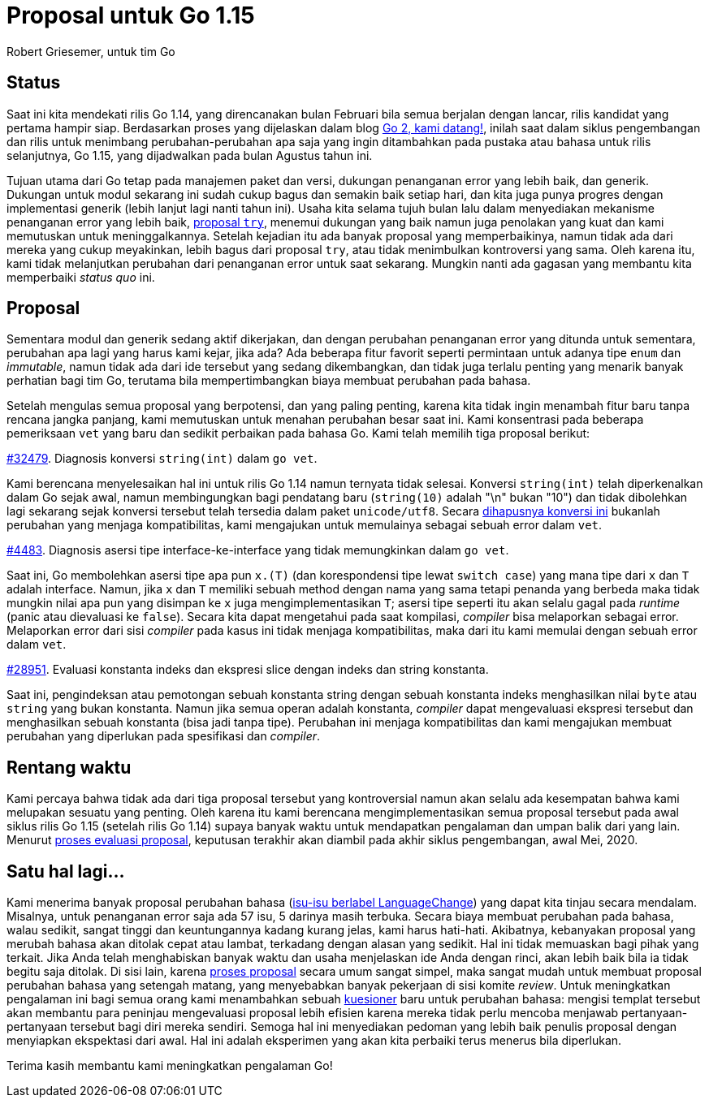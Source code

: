 =  Proposal untuk Go 1.15
:author: Robert Griesemer, untuk tim Go
:date: 28 Januari 2020

==  Status

Saat ini kita mendekati rilis Go 1.14, yang direncanakan bulan Februari
bila semua berjalan dengan lancar, rilis kandidat yang pertama hampir siap.
Berdasarkan proses yang dijelaskan dalam blog
link:/blog/go2-here-we-come[Go 2, kami datang!],
inilah saat dalam siklus pengembangan dan rilis untuk menimbang
perubahan-perubahan apa saja yang ingin ditambahkan pada pustaka atau
bahasa untuk rilis selanjutnya, Go 1.15, yang dijadwalkan pada bulan Agustus
tahun ini.

Tujuan utama dari Go tetap pada manajemen paket dan versi, dukungan penanganan
error yang lebih baik, dan generik.
Dukungan untuk modul sekarang ini sudah cukup bagus dan semakin baik setiap
hari, dan kita juga punya progres dengan implementasi generik (lebih lanjut
lagi nanti tahun ini).
Usaha kita selama tujuh bulan lalu dalam menyediakan mekanisme penanganan
error yang lebih baik,
https://golang.org/issue/32437[proposal `try`],
menemui dukungan yang baik namun juga penolakan yang kuat dan kami memutuskan
untuk meninggalkannya.
Setelah kejadian itu ada banyak proposal yang memperbaikinya, namun tidak ada
dari mereka yang cukup meyakinkan, lebih bagus dari proposal `try`, atau
tidak menimbulkan kontroversi yang sama.
Oleh karena itu, kami tidak melanjutkan perubahan dari penanganan error untuk
saat sekarang.
Mungkin nanti ada gagasan yang membantu kita memperbaiki _status quo_ ini.

==  Proposal

Sementara modul dan generik sedang aktif dikerjakan, dan dengan
perubahan penanganan error yang ditunda untuk sementara, perubahan apa lagi
yang harus kami kejar, jika ada?
Ada beberapa fitur favorit seperti permintaan untuk adanya tipe `enum` dan
_immutable_, namun tidak ada dari ide tersebut yang sedang dikembangkan, dan
tidak juga terlalu penting yang menarik banyak perhatian bagi tim Go, terutama
bila mempertimbangkan biaya membuat perubahan pada bahasa.

Setelah mengulas semua proposal yang berpotensi, dan yang paling penting,
karena kita tidak ingin menambah fitur baru tanpa rencana jangka panjang, kami
memutuskan untuk menahan perubahan besar saat ini.
Kami konsentrasi pada beberapa pemeriksaan `vet` yang baru dan sedikit
perbaikan pada bahasa Go.
Kami telah memilih tiga proposal berikut:

https://golang.org/issue/32479[#32479].
Diagnosis konversi `string(int)` dalam `go vet`.

Kami berencana menyelesaikan hal ini untuk rilis Go 1.14 namun ternyata tidak
selesai.
Konversi `string(int)` telah diperkenalkan dalam Go sejak awal, namun
membingungkan bagi pendatang baru (`string(10)` adalah "\n" bukan "10") dan
tidak dibolehkan lagi sekarang sejak konversi tersebut telah tersedia dalam
paket `unicode/utf8`.
Secara
https://golang.org/issue/3939[dihapusnya konversi ini]
bukanlah perubahan yang menjaga kompatibilitas, kami mengajukan untuk
memulainya sebagai sebuah error dalam `vet`.

https://golang.org/issue/4483[#4483].
Diagnosis asersi tipe interface-ke-interface yang tidak memungkinkan dalam
`go vet`.

Saat ini, Go membolehkan asersi tipe apa pun `x.(T)` (dan korespondensi tipe
lewat `switch case`) yang mana tipe dari `x` dan `T` adalah interface.
Namun, jika `x` dan `T` memiliki sebuah method dengan nama yang sama tetapi
penanda yang berbeda maka tidak mungkin nilai apa pun yang disimpan ke `x`
juga mengimplementasikan `T`;
asersi tipe seperti itu akan selalu gagal pada _runtime_ (panic atau
dievaluasi ke `false`).
Secara kita dapat mengetahui pada saat kompilasi, _compiler_ bisa melaporkan
sebagai error.
Melaporkan error dari sisi _compiler_ pada kasus ini tidak menjaga
kompatibilitas, maka dari itu kami memulai dengan sebuah error dalam `vet`.

https://golang.org/issue/28591[#28951].
Evaluasi konstanta indeks dan ekspresi slice dengan indeks dan string
konstanta.

Saat ini, pengindeksan atau pemotongan sebuah konstanta string dengan sebuah
konstanta indeks menghasilkan nilai `byte` atau `string` yang bukan konstanta.
Namun jika semua operan adalah konstanta, _compiler_ dapat mengevaluasi
ekspresi tersebut dan menghasilkan sebuah konstanta (bisa jadi tanpa tipe).
Perubahan ini menjaga kompatibilitas dan kami mengajukan membuat perubahan
yang diperlukan pada spesifikasi dan _compiler_.


==  Rentang waktu

Kami percaya bahwa tidak ada dari tiga proposal tersebut yang kontroversial
namun akan selalu ada kesempatan bahwa kami melupakan sesuatu yang penting.
Oleh karena itu kami berencana mengimplementasikan semua proposal tersebut
pada awal siklus rilis Go 1.15 (setelah rilis Go 1.14) supaya banyak waktu
untuk mendapatkan pengalaman dan umpan balik dari yang lain.
Menurut
link:/blog/go2-here-we-come[proses evaluasi proposal],
keputusan terakhir akan diambil pada akhir siklus pengembangan, awal Mei,
2020.


==  Satu hal lagi...

Kami menerima banyak proposal perubahan bahasa
(https://github.com/golang/go/labels/LanguageChange[isu-isu berlabel LanguageChange])
yang dapat kita tinjau secara mendalam.
Misalnya, untuk penanganan error saja ada 57 isu, 5 darinya masih terbuka.
Secara biaya membuat perubahan pada bahasa, walau sedikit, sangat tinggi dan
keuntungannya kadang kurang jelas, kami harus hati-hati.
Akibatnya, kebanyakan proposal yang merubah bahasa akan ditolak cepat atau
lambat, terkadang dengan alasan yang sedikit.
Hal ini tidak memuaskan bagi pihak yang terkait.
Jika Anda telah menghabiskan banyak waktu dan usaha menjelaskan ide Anda
dengan rinci, akan lebih baik bila ia tidak begitu saja ditolak.
Di sisi lain, karena
https://github.com/golang/proposal/blob/master/README.md[proses proposal]
secara umum sangat simpel, maka sangat mudah untuk membuat proposal perubahan
bahasa yang setengah matang, yang menyebabkan banyak pekerjaan di sisi komite
_review_.
Untuk meningkatkan pengalaman ini bagi semua orang kami menambahkan sebuah
https://github.com/golang/proposal/blob/master/go2-language-changes.md[kuesioner]
baru untuk perubahan bahasa: mengisi templat tersebut akan membantu para
peninjau mengevaluasi proposal lebih efisien karena mereka tidak perlu mencoba
menjawab pertanyaan-pertanyaan tersebut bagi diri mereka sendiri.
Semoga hal ini menyediakan pedoman yang lebih baik penulis proposal dengan
menyiapkan ekspektasi dari awal.
Hal ini adalah eksperimen yang akan kita perbaiki terus menerus bila
diperlukan.

Terima kasih membantu kami meningkatkan pengalaman Go!
